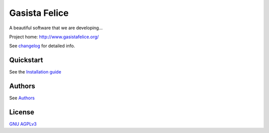 Gasista Felice
==============

A beautiful software that we are developing...

Project home:  http://www.gasistafelice.org/

See changelog_ for detailed info.


Quickstart
----------

See the `Installation guide`_


Authors
-------

See Authors_


License
-------

`GNU AGPLv3`_


.. _changelog: https://github.com/befair/gasistafelice/blob/master/CHANGELOG
.. _Installation guide: https://github.com/kobe1024/gasistafelice/blob/master/doc-dev/source/INSTALL.rst
.. _Authors: https://github.com/befair/gasistafelice/blob/master/doc-dev/source/AUTHORS.rst.new
.. _GNU AGPLv3: https://github.com/befair/gasistafelice/blob/master/LICENSE
